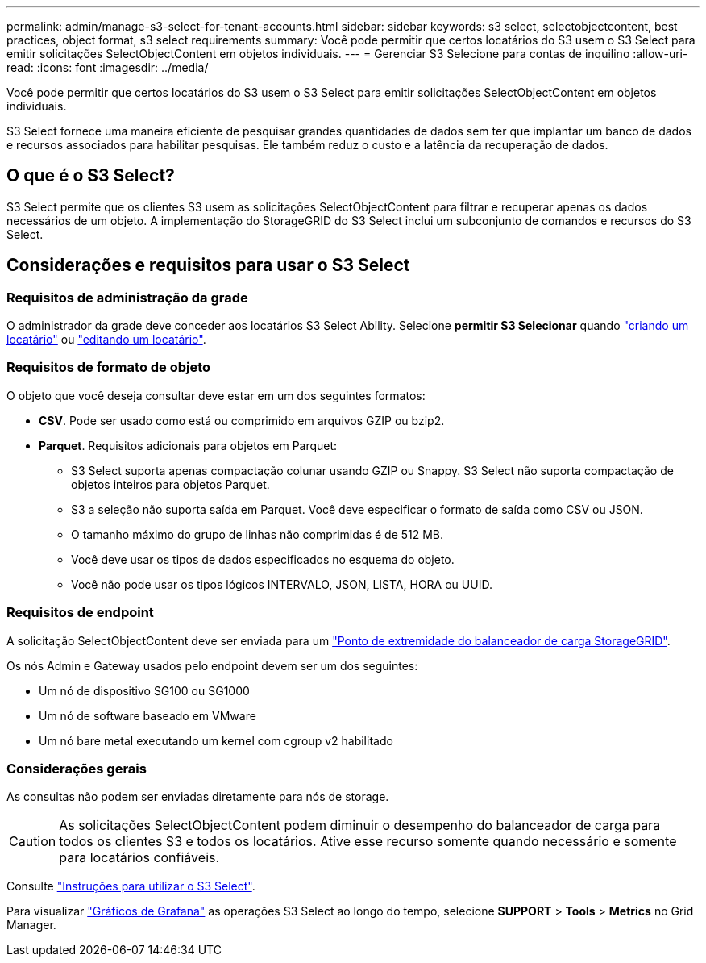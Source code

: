 ---
permalink: admin/manage-s3-select-for-tenant-accounts.html 
sidebar: sidebar 
keywords: s3 select, selectobjectcontent, best practices, object format, s3 select requirements 
summary: Você pode permitir que certos locatários do S3 usem o S3 Select para emitir solicitações SelectObjectContent em objetos individuais. 
---
= Gerenciar S3 Selecione para contas de inquilino
:allow-uri-read: 
:icons: font
:imagesdir: ../media/


[role="lead"]
Você pode permitir que certos locatários do S3 usem o S3 Select para emitir solicitações SelectObjectContent em objetos individuais.

S3 Select fornece uma maneira eficiente de pesquisar grandes quantidades de dados sem ter que implantar um banco de dados e recursos associados para habilitar pesquisas. Ele também reduz o custo e a latência da recuperação de dados.



== O que é o S3 Select?

S3 Select permite que os clientes S3 usem as solicitações SelectObjectContent para filtrar e recuperar apenas os dados necessários de um objeto. A implementação do StorageGRID do S3 Select inclui um subconjunto de comandos e recursos do S3 Select.



== Considerações e requisitos para usar o S3 Select



=== Requisitos de administração da grade

O administrador da grade deve conceder aos locatários S3 Select Ability. Selecione *permitir S3 Selecionar* quando link:creating-tenant-account.html["criando um locatário"] ou link:editing-tenant-account.html["editando um locatário"].



=== Requisitos de formato de objeto

O objeto que você deseja consultar deve estar em um dos seguintes formatos:

* *CSV*. Pode ser usado como está ou comprimido em arquivos GZIP ou bzip2.
* *Parquet*. Requisitos adicionais para objetos em Parquet:
+
** S3 Select suporta apenas compactação colunar usando GZIP ou Snappy. S3 Select não suporta compactação de objetos inteiros para objetos Parquet.
** S3 a seleção não suporta saída em Parquet. Você deve especificar o formato de saída como CSV ou JSON.
** O tamanho máximo do grupo de linhas não comprimidas é de 512 MB.
** Você deve usar os tipos de dados especificados no esquema do objeto.
** Você não pode usar os tipos lógicos INTERVALO, JSON, LISTA, HORA ou UUID.






=== Requisitos de endpoint

A solicitação SelectObjectContent deve ser enviada para um link:configuring-load-balancer-endpoints.html["Ponto de extremidade do balanceador de carga StorageGRID"].

Os nós Admin e Gateway usados pelo endpoint devem ser um dos seguintes:

* Um nó de dispositivo SG100 ou SG1000
* Um nó de software baseado em VMware
* Um nó bare metal executando um kernel com cgroup v2 habilitado




=== Considerações gerais

As consultas não podem ser enviadas diretamente para nós de storage.


CAUTION: As solicitações SelectObjectContent podem diminuir o desempenho do balanceador de carga para todos os clientes S3 e todos os locatários. Ative esse recurso somente quando necessário e somente para locatários confiáveis.

Consulte link:../s3/use-s3-select.html["Instruções para utilizar o S3 Select"].

Para visualizar link:../monitor/reviewing-support-metrics.html["Gráficos de Grafana"] as operações S3 Select ao longo do tempo, selecione *SUPPORT* > *Tools* > *Metrics* no Grid Manager.
